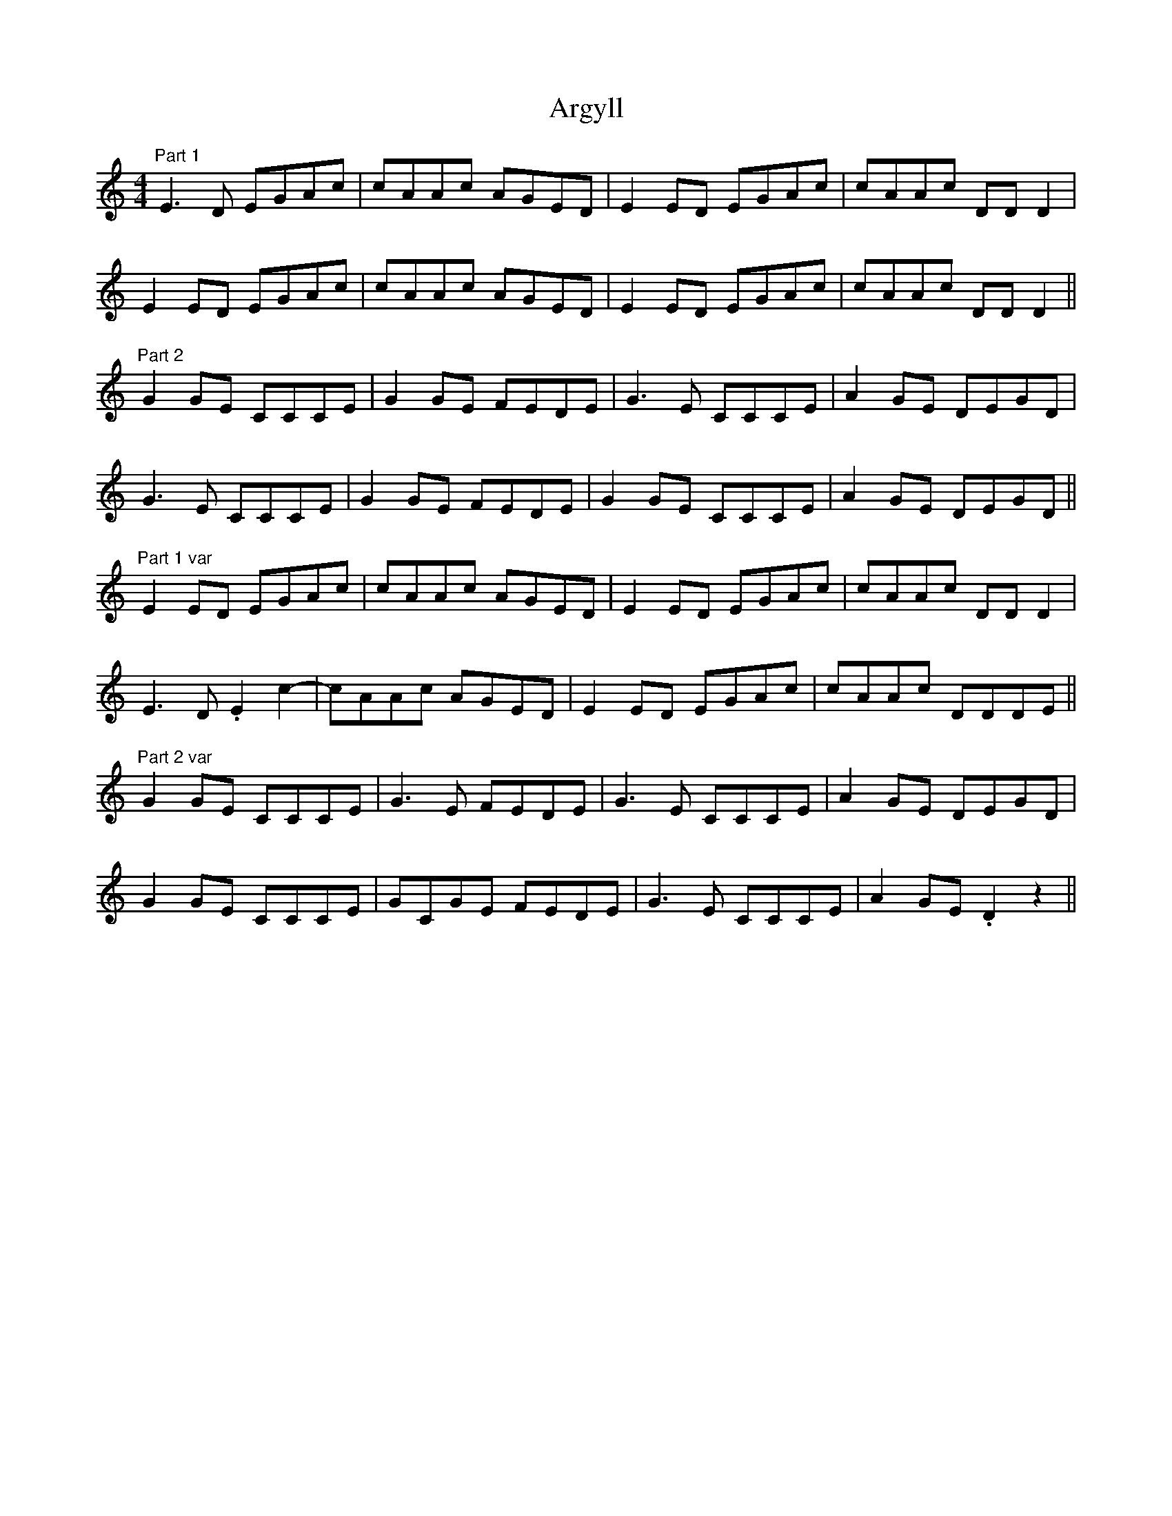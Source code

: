 X: 1846
T: Argyll
R: reel
M: 4/4
K: Cmajor
"Part 1" E3 D EGAc|cAAc AGED|E2 ED EGAc|cAAc DD D2|
E2 ED EGAc|cAAc AGED|E2 ED EGAc|cAAc DD D2||
"Part 2" G2 GE CCCE|G2 GE FEDE|G3 E CCCE|A2 GE DEGD|
G3 E CCCE|G2 GE FEDE|G2 GE CCCE|A2 GE DEGD||
"Part 1 var" E2 ED EGAc|cAAc AGED|E2 ED EGAc|cAAc DD D2|
E3 D .E2 c2-|cAAc AGED|E2 ED EGAc|cAAc DDDE||
"Part 2 var" G2 GE CCCE|G3 E FEDE|G3 E CCCE|A2 GE DEGD|
G2 GE CCCE|GCGE FEDE|G3 E CCCE|A2 GE .D2 z2||

